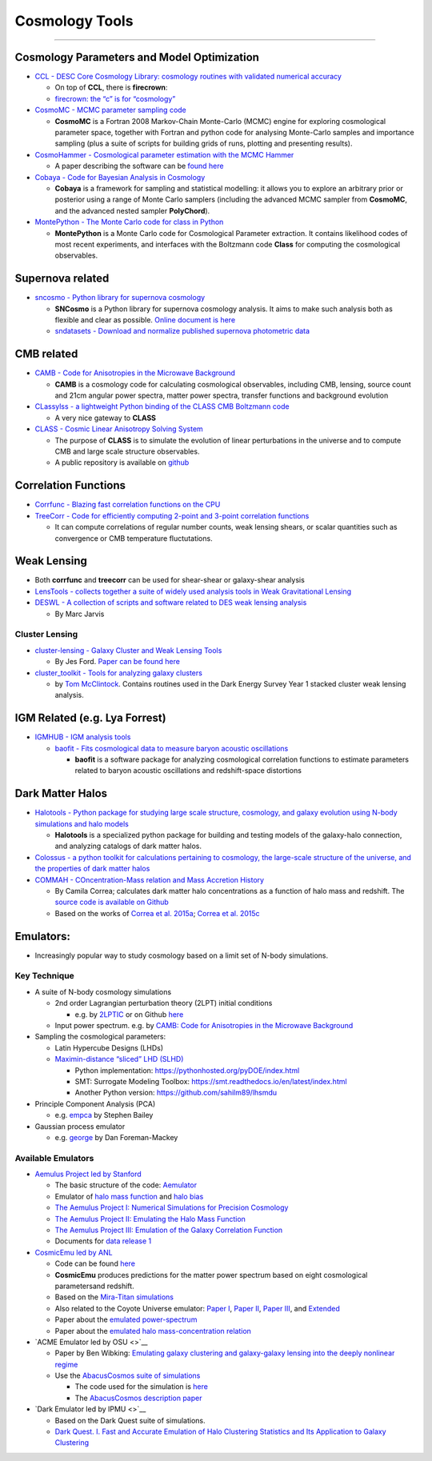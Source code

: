 Cosmology Tools
===============

--------------

Cosmology Parameters and Model Optimization
-------------------------------------------

-  `CCL - DESC Core Cosmology Library: cosmology routines with validated
   numerical accuracy <https://github.com/LSSTDESC/CCL>`__

   -  On top of **CCL**, there is **firecrown**:
   -  `firecrown: the “c” is for
      “cosmology” <https://github.com/LSSTDESC/firecrown>`__

-  `CosmoMC - MCMC parameter sampling
   code <https://github.com/cmbant/CosmoMC>`__

   -  **CosmoMC** is a Fortran 2008 Markov-Chain Monte-Carlo (MCMC)
      engine for exploring cosmological parameter space, together with
      Fortran and python code for analysing Monte-Carlo samples and
      importance sampling (plus a suite of scripts for building grids of
      runs, plotting and presenting results).

-  `CosmoHammer - Cosmological parameter estimation with the MCMC
   Hammer <https://github.com/cosmo-ethz/CosmoHammer>`__

   -  A paper describing the software can be `found
      here <https://arxiv.org/abs/1212.1721>`__

-  `Cobaya - Code for Bayesian Analysis in
   Cosmology <https://github.com/CobayaSampler/cobaya>`__

   -  **Cobaya** is a framework for sampling and statistical modelling:
      it allows you to explore an arbitrary prior or posterior using a
      range of Monte Carlo samplers (including the advanced MCMC sampler
      from **CosmoMC**, and the advanced nested sampler **PolyChord**).

-  `MontePython - The Monte Carlo code for class in
   Python <https://baudren.github.io/montepython.html>`__

   -  **MontePython** is a Monte Carlo code for Cosmological Parameter
      extraction. It contains likelihood codes of most recent
      experiments, and interfaces with the Boltzmann code **Class** for
      computing the cosmological observables.

Supernova related
-----------------

-  `sncosmo - Python library for supernova
   cosmology <https://github.com/sncosmo/sncosmo>`__

   -  **SNCosmo** is a Python library for supernova cosmology analysis.
      It aims to make such analysis both as flexible and clear as
      possible. `Online document is
      here <https://sncosmo.readthedocs.io/en/v2.0.x/>`__
   -  `sndatasets - Download and normalize published supernova
      photometric data <https://github.com/sncosmo/sndatasets>`__

CMB related
-----------

-  `CAMB - Code for Anisotropies in the Microwave
   Background <https://github.com/cmbant/CAMB>`__

   -  **CAMB** is a cosmology code for calculating cosmological
      observables, including CMB, lensing, source count and 21cm angular
      power spectra, matter power spectra, transfer functions and
      background evolution

-  `CLassylss - a lightweight Python binding of the CLASS CMB Boltzmann
   code <https://github.com/nickhand/classylss>`__

   -  A very nice gateway to **CLASS**

-  `CLASS - Cosmic Linear Anisotropy Solving
   System <http://class-code.net/>`__

   -  The purpose of **CLASS** is to simulate the evolution of linear
      perturbations in the universe and to compute CMB and large scale
      structure observables.
   -  A public repository is available on
      `github <https://github.com/lesgourg/class_public>`__

Correlation Functions
---------------------

-  `Corrfunc - Blazing fast correlation functions on the
   CPU <https://github.com/manodeep/Corrfunc>`__

-  `TreeCorr - Code for efficiently computing 2-point and 3-point
   correlation functions <https://github.com/rmjarvis/TreeCorr>`__

   -  It can compute correlations of regular number counts, weak lensing
      shears, or scalar quantities such as convergence or CMB
      temperature fluctutations.

Weak Lensing
------------

-  Both **corrfunc** and **treecorr** can be used for shear-shear or
   galaxy-shear analysis
-  `LensTools - collects together a suite of widely used analysis tools
   in Weak Gravitational
   Lensing <https://github.com/apetri/LensTools>`__
-  `DESWL - A collection of scripts and software related to DES weak
   lensing analysis <https://github.com/rmjarvis/DESWL>`__

   -  By Marc Jarvis

Cluster Lensing
~~~~~~~~~~~~~~~

-  `cluster-lensing - Galaxy Cluster and Weak Lensing
   Tools <https://github.com/jesford/cluster-lensing>`__

   -  By Jes Ford. `Paper can be found
      here <https://iopscience.iop.org/article/10.3847/1538-3881/152/6/228/meta>`__

-  `cluster_toolkit - Tools for analyzing galaxy
   clusters <https://github.com/tmcclintock/cluster_toolkit>`__

   -  by `Tom McClintock <https://tmcclintock.github.io/>`__. Contains
      routines used in the Dark Energy Survey Year 1 stacked cluster
      weak lensing analysis.

IGM Related (e.g. Lya Forrest)
------------------------------

-  `IGMHUB - IGM analysis tools <https://igmhub.github.io/>`__

   -  `baofit - Fits cosmological data to measure baryon acoustic
      oscillations <https://github.com/igmhub/baofit>`__

      -  **baofit** is a software package for analyzing cosmological
         correlation functions to estimate parameters related to baryon
         acoustic oscillations and redshift-space distortions

Dark Matter Halos
-----------------

-  `Halotools - Python package for studying large scale structure,
   cosmology, and galaxy evolution using N-body simulations and halo
   models <https://github.com/astropy/halotools>`__

   -  **Halotools** is a specialized python package for building and
      testing models of the galaxy-halo connection, and analyzing
      catalogs of dark matter halos.

-  `Colossus - a python toolkit for calculations pertaining to
   cosmology, the large-scale structure of the universe, and the
   properties of dark matter
   halos <http://www.benediktdiemer.com/code/colossus/>`__

-  `COMMAH - COncentration-Mass relation and Mass Accretion
   History <https://correacamila.com/code/commah/>`__

   -  By Camila Correa; calculates dark matter halo concentrations as a
      function of halo mass and redshift. The `source code is available
      on Github <https://github.com/astroduff/commah>`__
   -  Based on the works of `Correa et
      al. 2015a <https://arxiv.org/abs/1409.5228>`__; `Correa et
      al. 2015c <https://arxiv.org/abs/1502.00391>`__

Emulators:
----------

-  Increasingly popular way to study cosmology based on a limit set of
   N-body simulations.

Key Technique
~~~~~~~~~~~~~

-  A suite of N-body cosmology simulations

   -  2nd order Lagrangian perturbation theory (2LPT) initial conditions

      -  e.g. by `2LPTIC <http://cosmo.nyu.edu/roman/2LPT/>`__ or on
         Github `here <https://github.com/manodeep/2LPTic>`__

   -  Input power spectrum. e.g. by `CAMB: Code for Anisotropies in the
      Microwave Background <https://camb.info>`__

-  Sampling the cosmological parameters:

   -  Latin Hypercube Designs (LHDs)
   -  `Maximin-distance “sliced” LHD
      (SLHD) <https://www.asc.ohio-state.edu/statistics/comp_exp/jour.club/optimal_sliced_lhd_ba2015.pdf>`__

      -  Python implementation:
         https://pythonhosted.org/pyDOE/index.html
      -  SMT: Surrogate Modeling Toolbox:
         https://smt.readthedocs.io/en/latest/index.html
      -  Another Python version: https://github.com/sahilm89/lhsmdu

-  Principle Component Analysis (PCA)

   -  e.g. \ `empca <https://github.com/sbailey/empca>`__ by Stephen
      Bailey

-  Gaussian process emulator

   -  e.g. \ `george <http://dfm.io/george/current/>`__ by Dan
      Foreman-Mackey

Available Emulators
~~~~~~~~~~~~~~~~~~~

-  `Aemulus Project led by
   Stanford <https://aemulusproject.github.io>`__

   -  The basic structure of the code:
      `Aemulator <https://github.com/AemulusProject/Aemulator>`__
   -  Emulator of `halo mass
      function <https://github.com/AemulusProject/hmf_emulator>`__ and
      `halo bias <https://github.com/AemulusProject/bias_emulator>`__
   -  `The Aemulus Project I: Numerical Simulations for Precision
      Cosmology <https://arxiv.org/abs/1804.05865>`__
   -  `The Aemulus Project II: Emulating the Halo Mass
      Function <https://arxiv.org/abs/1804.05866>`__
   -  `The Aemulus Project III: Emulation of the Galaxy Correlation
      Function <https://arxiv.org/abs/1804.05867>`__
   -  Documents for `data release
      1 <https://aemulus-data.readthedocs.io/en/latest/>`__

-  `CosmicEmu led by
   ANL <http://www.hep.anl.gov/cosmology/CosmicEmu/emu.html>`__

   -  Code can be found `here <https://github.com/lanl/CosmicEmu>`__
   -  **CosmicEmu** produces predictions for the matter power spectrum
      based on eight cosmological parametersand redshift.
   -  Based on the `Mira-Titan
      simulations <https://arxiv.org/abs/1508.02654>`__
   -  Also related to the Coyote Universe emulator: `Paper
      I <https://arxiv.org/abs/0812.1052>`__, `Paper
      II <https://arxiv.org/abs/0902.0429>`__, `Paper
      III <https://arxiv.org/abs/0912.4490>`__, and
      `Extended <https://arxiv.org/abs/1304.7849>`__
   -  Paper about the `emulated
      power-spectrum <https://arxiv.org/abs/1311.6444>`__
   -  Paper about the `emulated halo mass-concentration
      relation <https://arxiv.org/abs/1210.1576>`__

-  `ACME Emulator led by OSU <>`__

   -  Paper by Ben Wibking: `Emulating galaxy clustering and
      galaxy-galaxy lensing into the deeply nonlinear
      regime <http://adsabs.harvard.edu/doi/10.1093/mnras/sty2258>`__
   -  Use the `AbacusCosmos suite of
      simulations <https://lgarrison.github.io/AbacusCosmos/>`__

      -  The code used for the simulation is
         `here <https://github.com/lgarrison/AbacusCosmos>`__
      -  The `AbacusCosmos description
         paper <https://arxiv.org/abs/1712.05768>`__

-  `Dark Emulator led by IPMU <>`__

   -  Based on the Dark Quest suite of simulations.
   -  `Dark Quest. I. Fast and Accurate Emulation of Halo Clustering
      Statistics and Its Application to Galaxy
      Clustering <http://adsabs.harvard.edu/abs/2018arXiv181109504N>`__
